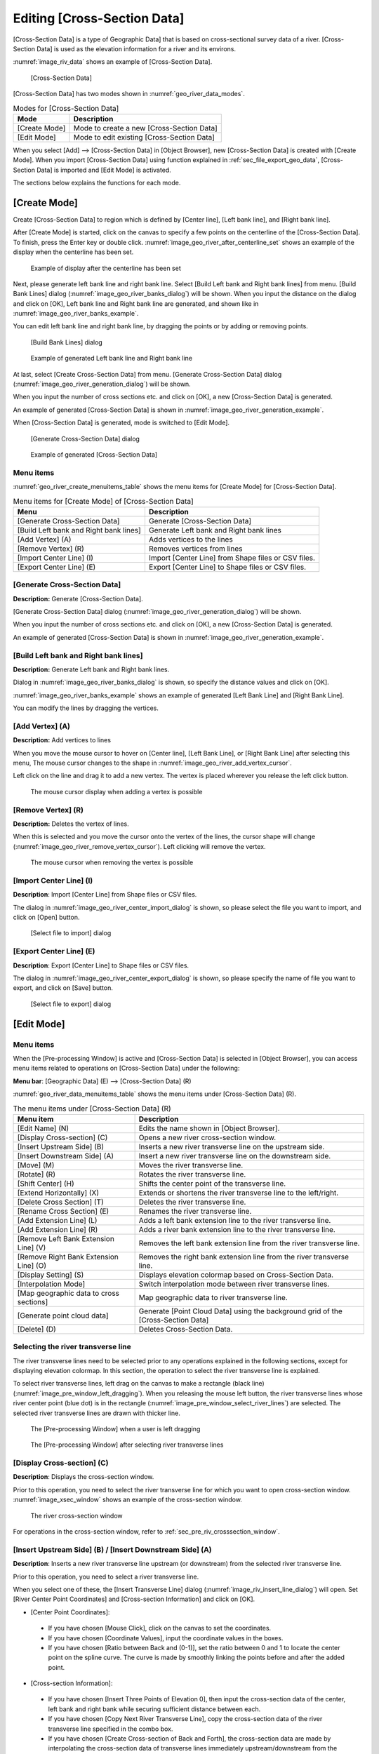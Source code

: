 .. _sec_riv_data:

Editing [Cross-Section Data]
##############################

[Cross-Section Data] is a type of Geographic Data] that is based on
cross-sectional survey data of a river. [Cross-Section Data]
is used as the elevation information for a river and its environs.

:numref:`image_riv_data` shows an example of [Cross-Section Data].

.. _image_riv_data:

.. figure:: images/riv_data.png
   :width: 220pt

   [Cross-Section Data]

[Cross-Section Data] has two modes shown in :numref:`geo_river_data_modes`.

.. _geo_river_data_modes:

.. list-table:: Modes for [Cross-Section Data]
   :header-rows: 1

   * - Mode
     - Description
   * - [Create Mode]
     - Mode to create a new [Cross-Section Data]
   * - [Edit Mode]
     - Mode to edit existing [Cross-Section Data]

When you select [Add] --> [Cross-Section Data] in [Object Browser],
new [Cross-Section Data] is created with [Create Mode].
When you import [Cross-Section Data] using function explained
in :ref:`sec_file_export_geo_data`, [Cross-Section Data] is imported
and [Edit Mode] is activated.

The sections below explains the functions for each mode.

[Create Mode]
===============

Create [Cross-Section Data] to region which is defined by
[Center line], [Left bank line], and [Right bank line].

After [Create Mode] is started, click on the canvas to specify a few
points on the centerline of the [Cross-Section Data].
To finish, press the Enter key or double click.
:numref:`image_geo_river_after_centerline_set` shows an example of
the display when the centerline has been set.

.. _image_geo_river_after_centerline_set:

.. figure:: images/geo_river_after_centerline_set.png
   :width: 360pt

   Example of display after the centerline has been set

Next, please generate left bank line and right bank line. Select
[Build Left bank and Right bank lines] from menu.
[Build Bank Lines] dialog (:numref:`image_geo_river_banks_dialog`) will
be shown. When you input the distance on the dialog and click on
[OK], Left bank line and Right bank line are generated, and shown
like in :numref:`image_geo_river_banks_example`.

You can edit left bank line and right bank line, by dragging the points
or by adding or removing points.

.. _image_geo_river_banks_dialog:

.. figure:: images/geo_river_banks_dialog.png
   :width: 200pt

   [Build Bank Lines] dialog

.. _image_geo_river_banks_example:

.. figure:: images/geo_river_banks_example.png
   :width: 340pt

   Example of generated Left bank line and Right bank line

At last, select [Create Cross-Section Data] from menu.
[Generate Cross-Section Data] dialog (:numref:`image_geo_river_generation_dialog`)
will be shown.

When you input the number of cross sections etc. 
and click on [OK], a new [Cross-Section Data] is generated.

An example of generated [Cross-Section Data] is shown in
:numref:`image_geo_river_generation_example`.

When [Cross-Section Data] is generated, mode is switched to [Edit Mode].

.. _image_geo_river_generation_dialog:

.. figure:: images/geo_river_generation_dialog.png
   :width: 240pt

   [Generate Cross-Section Data] dialog

.. _image_geo_river_generation_example:

.. figure:: images/geo_river_generation_example.png
   :width: 320pt

   Example of generated [Cross-Section Data]

Menu items
-------------

:numref:`geo_river_create_menuitems_table` shows the menu items for
[Create Mode] for [Cross-Section Data].

.. _geo_river_create_menuitems_table:

.. list-table:: Menu items for [Create Mode] of [Cross-Section Data]
   :header-rows: 1

   * - Menu
     - Description
   * - [Generate Cross-Section Data]
     - Generate [Cross-Section Data]
   * - [Build Left bank and Right bank lines]
     - Generate Left bank and Right bank lines
   * - [Add Vertex] (A)
     - Adds vertices to the lines
   * - [Remove Vertex] (R)
     - Removes vertices from lines
   * - [Import Center Line] (I)
     - Import [Center Line] from Shape files or CSV files.
   * - [Export Center Line] (E)
     - Export [Center Line] to Shape files or CSV files.

[Generate Cross-Section Data]
------------------------------

**Description:** Generate [Cross-Section Data].

[Generate Cross-Section Data] dialog (:numref:`image_geo_river_generation_dialog`)
will be shown.

When you input the number of cross sections etc. 
and click on [OK], a new [Cross-Section Data] is generated.

An example of generated [Cross-Section Data] is shown in
:numref:`image_geo_river_generation_example`.

[Build Left bank and Right bank lines]
-----------------------------------------

**Description:** Generate Left bank and Right bank lines.

Dialog in :numref:`image_geo_river_banks_dialog` is shown, so 
specify the distance values and click on [OK].

:numref:`image_geo_river_banks_example` shows an example of 
generated [Left Bank Line] and [Right Bank Line].

You can modify the lines by dragging the vertices.

[Add Vertex] (A)
------------------

**Description:** Add vertices to lines

When you move the mouse cursor to hover on [Center line],
[Left Bank Line], or [Right Bank Line] after selecting this menu,
The mouse cursor changes to the shape in 
:numref:`image_geo_river_add_vertex_cursor`.

Left click on the line and drag it to add a new vertex.
The vertex is placed wherever you release the left click button.

.. _image_geo_river_add_vertex_cursor:

.. figure:: images/geo_river_add_vertex_cursor.png
   :width: 20pt

   The mouse cursor display when adding a vertex is possible

[Remove Vertex] (R)
---------------------

**Description:** Deletes the vertex of lines.

When this is selected and you move the cursor onto the vertex of the
lines, the cursor shape will change
(:numref:`image_geo_river_remove_vertex_cursor`).
Left clicking will remove the vertex.

.. _image_geo_river_remove_vertex_cursor:

.. figure:: images/geo_river_remove_vertex_cursor.png
   :width: 20pt

   The mouse cursor when removing the vertex is possible

[Import Center Line] (I)
---------------------------

**Description**: Import [Center Line] from Shape files or CSV files.

The dialog in :numref:`image_geo_river_center_import_dialog` is shown,
so please select the file you want to import, and click on [Open] button.

.. _image_geo_river_center_import_dialog:

.. figure:: images/geo_river_center_import_dialog.png
   :width: 380pt

   [Select file to import] dialog

[Export Center Line] (E)
--------------------------

**Description**: Export [Center Line] to Shape files or CSV files.

The dialog in :numref:`image_geo_river_center_export_dialog` is shown,
so please specify the name of file you want to export, and click on [Save] button.

.. _image_geo_river_center_export_dialog:

.. figure:: images/geo_river_center_export_dialog.png
   :width: 380pt

   [Select file to export] dialog

[Edit Mode]
=============

Menu items
----------

When the [Pre-processing Window] is active and [Cross-Section Data] is
selected in [Object Browser], you can access menu items related to
operations on [Cross-Section Data] under the following:

**Menu bar**: [Geographic Data] (E) --> [Cross-Section Data] (R)

:numref:`geo_river_data_menuitems_table` shows the menu items under
[Cross-Section Data] (R).

.. _geo_river_data_menuitems_table:

.. list-table:: The menu items under [Cross-Section Data] (R)
   :header-rows: 1

   * - Menu item
     - Description
   * - [Edit Name] (N)
     - Edits the name shown in [Object Browser].
   * - [Display Cross-section] (C)
     - Opens a new river cross-section window.
   * - [Insert Upstream Side] (B)
     - Inserts a new river transverse line on the upstream side.
   * - [Insert Downstream Side] (A)
     - Insert a new river transverse line on the downstream side.
   * - [Move] (M)
     - Moves the river transverse line.
   * - [Rotate] (R)
     - Rotates the river transverse line.
   * - [Shift Center] (H)
     - Shifts the center point of the transverse line.
   * - [Extend Horizontally] (X)
     - Extends or shortens the river transverse line to the left/right.
   * - [Delete Cross Section] (T)
     - Deletes the river transverse line.
   * - [Rename Cross Section] (E)
     - Renames the river transverse line.
   * - [Add Extension Line] (L)
     - Adds a left bank extension line to the river transverse line.
   * - [Add Extension Line] (R)
     - Adds a river bank extension line to the river transverse line.
   * - [Remove Left Bank Extension Line] (V)
     - Removes the left bank extension line from the river transverse line.
   * - [Remove Right Bank Extension Line] (O)
     - Removes the right bank extension line from the river transverse line.
   * - [Display Setting] (S)
     - Displays elevation colormap based on Cross-Section Data.
   * - [Interpolation Mode]
     - Switch interpolation mode between river transverse lines.
   * - [Map geographic data to cross sections]
     - Map geographic data to river transverse line.
   * - [Generate point cloud data]
     - Generate [Point Cloud Data] using the background grid of the [Cross-Section Data]
   * - [Delete] (D)
     - Deletes Cross-Section Data.

Selecting the river transverse line
------------------------------------

The river transverse lines need to be selected prior to any operations
explained in the following sections, except for displaying elevation
colormap. In this section, the operation to select the river transverse
line is explained.

To select river transverse lines, left drag on the canvas to make a
rectangle (black line) (:numref:`image_pre_window_left_dragging`).
When you releasing the mouse left
button, the river transverse lines whose river center point (blue dot)
is in the rectangle (:numref:`image_pre_window_select_river_lines`) are
selected. The selected river
transverse lines are drawn with thicker line.

.. _image_pre_window_left_dragging:

.. figure:: images/pre_window_left_dragging.png
   :width: 400pt

   The [Pre-processing Window] when a user is left dragging

.. _image_pre_window_select_river_lines:

.. figure:: images/pre_window_select_river_lines.png
   :width: 400pt

   The [Pre-processing Window] after selecting river transverse lines

[Display Cross-section] (C)
---------------------------

**Description**: Displays the cross-section window.

Prior to this operation, you need to select the river transverse line
for which you want to open cross-section window.
:numref:`image_xsec_window` shows an example of the cross-section window.

.. _image_xsec_window:

.. figure:: images/xsec_window.png
   :width: 320pt

   The river cross-section window

For operations in the cross-section window, refer to
:ref:`sec_pre_riv_crosssection_window`.

[Insert Upstream Side] (B) / [Insert Downstream Side] (A)
---------------------------------------------------------

**Description**: Inserts a new river transverse line upstream (or
downstream) from the selected river transverse line.

Prior to this operation, you need to select a river transverse line.

When you select one of these, the [Insert Transverse Line] dialog
(:numref:`image_riv_insert_line_dialog`) will open.
Set [River Center Point Coordinates] and
[Cross-section Information] and click on [OK].

-  [Center Point Coordinates]:

  -  If you have chosen [Mouse Click], click on the canvas to set the
     coordinates.
  -  If you have chosen [Coordinate Values], input the coordinate values
     in the boxes.
  -  If you have chosen [Ratio between Back and (0-1)], set the ratio
     between 0 and 1 to locate the center point on the spline curve. The
     curve is made by smoothly linking the points before and after the
     added point.

-  [Cross-section Information]:

  -  If you have chosen [Insert Three Points of Elevation 0], then input
     the cross-section data of the center, left bank and right bank while
     securing sufficient distance between each.
  -  If you have chosen [Copy Next River Transverse Line], copy the
     cross-section data of the river transverse line specified in the
     combo box.
  -  If you have chosen [Create Cross-section of Back and Forth], the
     cross-section data are made by interpolating the cross-section data
     of transverse lines immediately upstream/downstream from the
     transverse line that is to be inserted.

.. _image_riv_insert_line_dialog:

.. figure:: images/riv_insert_line_dialog.png
   :width: 300pt

   The [Insert Transverse Line] dialog

[Move] (M)
----------

**Description**: Moves the selected river transverse lines.
:numref:`image_exampleriv_move_line` shows an example.

You can do this operation against multiple transverse lines at a time.

.. _image_exampleriv_move_line:

.. figure:: images/exampleriv_move_line.png
   :width: 420pt

   Example of moving a river transverse line

When you select [Move], the [Move Transverse Line] dialog
(:numref:`image_riv_move_line_dialog`) will open.
Select either [Center Point Coordinates] or [Transfer Quantity]
and click on [OK].

.. _image_riv_move_line_dialog:

.. figure:: images/riv_move_line_dialog.png
   :width: 240pt

   The [Move Transverse Line] dialog

You can also move the river transverse lines with mouse operation. When
the mouse cursor is near the center point of the selected river
transverse line, the cursor changes to that in
:numref:`image_cursor_move_riv_line`. Now you can
move the selected river transverse lines by left dragging.

.. _image_cursor_move_riv_line:

.. figure:: images/cursor_move_riv_line.png
   :width: 20pt

   Mouse cursor you can move river transverse lines

[Rotate] (R)
------------

**Description**: Rotates the selected river transverse line.
:numref:`image_example_riv_rotate_line` shows an example.

You can do this operation against only one transverse line at a time.

.. _image_example_riv_rotate_line:

.. figure:: images/example_riv_rotate_line.png
   :width: 420pt

   Example of rotating a river transverse line

When you select [Rotate], the [Rotate Transverse Line]
(:numref:`image_riv_rotate_line_dialog`)
dialog will open. Set either [Relative Angle] or [Increment Angle] and
click on [OK]. (Positive direction: counterclockwise; unit: degree)

You can also rotate the river transverse lines with mouse operation.
When the mouse cursor is near to the left (or right) bank of the
selected river transverse line, the cursor changes to that in
:numref:`image_cursor_rotate_riv_line`.
Now you can rotate the selected river transverse lines by left dragging.

.. _image_riv_rotate_line_dialog:

.. figure:: images/riv_rotate_line_dialog.png
   :width: 220pt

   The [Rotate Transverse Line] dialog

.. _image_cursor_rotate_riv_line:

.. figure:: images/cursor_rotate_riv_line.png
   :width: 20pt

   Mouse cursor shape when you can rotate a river transverse line

[Shift Center] (H)
-------------------

**Description**: Shifts the selected center point of the river transverse
line to the left (or right) bank side. By this operation, the location
of the center point shifts but the cross-section data do not change.
:numref:`image_example_riv_shift_center` shows an example.

You can do this operation against multiple transverse lines at a time.

.. _image_example_riv_shift_center:

.. figure:: images/example_riv_shift_center.png
   :width: 420pt

   Example of operation to shift the center point

When you select [Shift Center], the [Shift River Center] dialog
(:numref:`image_shift_river_center_dialog`)
will open. Set [Transfer Quantity] and click on [OK].

You can also shift the center point of the river transverse line on
canvas with mouse operation. When the mouse cursor is near the center
point of the selected river transverse line while the Shift key is held
down, the cursor changes to that in
:numref:`image_cursor_shift_riv_center`. Now, you can shift the
selected center point of the river transverse line with left dragging.

.. _image_shift_river_center_dialog:

.. figure:: images/shift_river_center_dialog.png
   :width: 220pt

   The [Shift River Center] dialog

.. _image_cursor_shift_riv_center:

.. figure:: images/cursor_shift_riv_center.png
   :width: 20pt

   Mouse cursor shape when you can shift the center point of the river transverse line

[Extend Horizontally] (X)
-------------------------

**Description**: Extends/Shortens the river transverse lines.
:numref:`image_example_extend_riv_line` shows an example.

You can do this operation against multiple transverse lines at a time.

.. _image_example_extend_riv_line:

.. figure:: images/example_extend_riv_line.png
   :width: 420pt

   Example of extending the river transverse lines

When you select [Extend Horizontally], the [Extend Transverse Line]
dialog will open (:numref:`image_extend_riv_line_dialog`).
Select from among [Set Distance between River Center and Left Bank],
[Increment] and [Extension Ratio], set the value and click on [OK].

.. _image_extend_riv_line_dialog:

.. figure:: images/extend_riv_line_dialog.png
   :width: 220pt

   The [Extend Transverse Line] dialog

[Delete Cross Section] (T)
--------------------------

**Description**: Deletes the selected river transverse lines.
:numref:`image_example_del_riv_line` shows an example.

You can do this operation against multiple transverse lines at a time.

.. _image_example_del_riv_line:

.. figure:: images/example_del_riv_line.png
   :width: 420pt

   Example of deleting a river transverse line

[Rename Cross Section] (E)
---------------------------

**Description**: Renames the selected river transverse line.

You can do this operation against only one transverse line at a time.

When you select this, the [Rename Transverse Line] dialog
(:numref:`image_rename_riv_line_dialog`) will open.
Set a new name and click on [OK].

.. _image_rename_riv_line_dialog:

.. figure:: images/rename_riv_line_dialog.png
   :width: 130pt

   Example of [Rename Transverse Line] dialog

[Add Extension Line] (L) / [Add Extension Line] (R)
---------------------------------------------------

**Description**: Adds a Left Bank Extension Line or Right Bank Extension
Line to the selected river transverse line.
:numref:`image_example_adding_riv_extension_line` shows an example.

You can do this operation against only one transverse line at a time.

.. _image_example_adding_riv_extension_line:

.. figure:: images/example_adding_riv_extension_line.png
   :width: 420pt

   Example of adding a Extension Line to the selected river transverse line

When you select [Add Left Bank Extension Line], the [Add Extension Line]
dialog (:numref:`image_riv_add_extension_line_dialog`) will open.
When you select [Mouse Click], click on
the point to which you want to extend the river transverse line, or when
you select [Coordinates], input the coordinates of the point to which
you want to extend the river transverse line. Then click on [OK].

.. _image_riv_add_extension_line_dialog:

.. figure:: images/riv_add_extension_line_dialog.png
   :width: 180pt

   The [Add Extension Line] dialog

[Remove Left Bank Extension Line] (V) / [Remove Right Bank Extension Line] (O)
------------------------------------------------------------------------------

**Description**: Deletes a Left Bank Extension Line/Right Bank Extension
Line from the selected river transverse line.
:numref:`image_example_del_extension_line` shows an example.

You can do this operation against only one transverse line at a time.
This operation is possible against a river transverse line which has
been added the Left Bank Extension Line or Right Bank Extension Line.

.. _image_example_del_extension_line:

.. figure:: images/example_del_extension_line.png
   :width: 420pt

   Example of the operation for deleting a Extension Line

[Display Setting]
-----------------

**Description**: Edits display setting of [Cross-Section Data].
:numref:`image_example_riv_disp_setting` shows an example.

.. _image_example_riv_disp_setting:

.. figure:: images/example_riv_disp_setting.png
   :width: 400pt

   Example of changing [Cross-Section Data] display setting

When you select [Display Setting], the [Display Setting] dialog
(:numref:`image_riv_display_setting_dialog`) will open.
When [Visible] check box inside [Background Color]
group box is checked, [Cross-Section Data] region background is painted.
When [Visible] check box inside [Crosssection Lines] group box is
checked, the cross-section lines are drawn just below the transverse
line, with the Z-scale and color in that group box.

.. _image_riv_display_setting_dialog:

.. figure:: images/riv_display_setting_dialog.png
   :width: 150pt

   The [Display Setting] dialog

[Interpolation Mode]
--------------------

**Description**: Switches the Interpolation Mode
("Spline" or "Linear Curve").

:numref:`image_example_riv_interpolation_mode_spline` shows
an example of Spline Interpolation Mode.
:numref:`image_example_riv_interpolation_mode_linear` shows
an example of Linear Curve Interpolation Mode.

.. _image_example_riv_interpolation_mode_spline:

.. figure:: images/example_riv_interpolation_mode_spline.png
   :width: 320pt

   Example of the [Interpolation Mode (Spline)]

.. _image_example_riv_interpolation_mode_linear:

.. figure:: images/example_riv_interpolation_mode_linear.png
   :width: 320pt

   Example of the [Interpolation Mode (Linear Curve)]

.. _sec_riversurvey_map_pointcloud:

[Map geographic data to cross sections]
---------------------------------------------------

**Description**: Map geographic data to the selected [Cross-Section Data].

When you select this, the [Map geographic data to cross sections] dialog
(:numref:`image_geo_riv_mapping_dialog`) will open.
Input distance between elevation points etc. and click on [OK].

.. _image_geo_riv_mapping_dialog:

.. figure:: images/geo_riv_mapping_dialog.png
   :width: 220pt

   [Map geographic data to cross sections] dialog

   .. note::

      Until iRIC 4.0, only [Point Cloud Data] could be mapped. In 4.1 and later, [Raster Data] also can be mapped.

[Generate point cloud data]
-----------------------------------

**Description**: Generate [Point Cloud Data] using the background grid of the [Cross-Section Data].

When you select this a new [Point Cloud Data] is generated, and the dialog in
:numref:`image_geo_riv_generate_pointcloud_dialog` is shown.

:numref:`image_geo_riv_generate_pointcloud_example` shows an example of [Point Cloud Data]
generated using this function.

.. _image_geo_riv_generate_pointcloud_dialog:

.. figure:: images/riv_generate_pointcloud_dialog.png
   :width: 200pt

   [Information] dialog

.. _image_geo_riv_generate_pointcloud_example:

.. figure:: images/riv_generate_pointcloud_example.png
   :width: 350pt

   Example of [Point Cloud Data] generated from [Cross-Section Data]

.. note::

   The density of points generated with this function can be changed by editing 
   the setting about [Background Grid]. Please refer to 
   :ref:`sec_pref_background_grid` about how to edit setting about [Background Grid].

.. note::

   You can generate [Point Cloud Data] from [Cross-Section Data], by generating 
   a grid from [Cross-Section Data], and then generating [Point Cloud Data] from
   the attribute of generated grid. Please refer to 
   :ref:`sec_gridgen_riv_data_2d` for detail.

.. _sec_pre_riv_crosssection_window:

Operation in the River Cross-section Window
-------------------------------------------

**Description**: Displays the cross-section of a river transverse line. The
window is used to edit elevation information. :numref:`image_example_riv_xsec_window`
shows an example of the River Cross-section Window.

.. _image_example_riv_xsec_window:

.. figure:: images/example_riv_xsec_window.png
   :width: 420pt

   Example of the River Cross-section Window display

Menu items
~~~~~~~~~~~

:numref:`geo_river_data_xsec_window_menuitems_table`
shows the additional menu items for the River Cross-section
Window. The additional menu items are shown between [Import] and
[Simulation] when River Cross-section Window is active.

.. _geo_river_data_xsec_window_menuitems_table:

.. list-table:: The additional menu items for the River Cross-section Window
   :header-rows: 1

   * - Menu item
     -
     - Description
   * - Elevation Point (A)
     - [Activate] (A)
     - Activates the selected elevation point.
   * -
     - [Inactivate] (I)
     - Inactivates the selected elevation point.
   * -
     - [Inactivate using water elevation]
     - Inactivate points that are outside of the positions where the elevation exceed water elevation for the first time.
   * -
     - [Edit cross section from the selected point]
     - Edit cross section shape from the selected point.
   * -
     - [Move] (M)
     - Moves the selected elevation point.
   * -
     - [Delete] (D)
     - Deletes the selected elevation point.

Toolbar functions
~~~~~~~~~~~~~~~~~~~~

:numref:`geo_river_data_xsec_window_toolbaritems_table` shows the toolbar items for
River Cross-section Window.

.. _geo_river_data_xsec_window_toolbaritems_table:

.. list-table:: Toolbar functions for the River Cross-section Window
   :header-rows: 1

   * - Item
     - Description
   * - Crosssection
     - Switches the cross-section to show
   * - Reference
     - Shows reference cross-section. You can switch the cross-section to show with combobox.
   * - Auto rescale
     - If it is checked, when user switches the cross-section to show, automatic rescale is executed, so that new cross-section is shown in the center.
   * - Aspect ratio
     - Current aspect ratio is shown. You can also edit the value to change setting.
   * - Fix aspect ratio
     - If it is checked, Ctrl + Middle-drag changes to zoom-in/zoom out without changing aspect ratio.
   * - Fix retion
     - If it is checked, Ctrl + Middle-drag and Ctrl + Left-drag operations are disabled.
   * - Grid
     - You can switch on/off background grid
   * - Scale
     - You can switch on/off scales shown at left edge and top edge.
   * - Left/right bank markers
     - You can switch on/off "Left Bank Side", "Right Bank Side" markers shown at top edge.
   * - Aspect ratio
     - You can switch on/off Aspect ratio shown at right bottom.
   * - Display Setting
     - Shows Display Setting dialog (see :numref:`image_xsec_window_setting_dialog`).

.. _image_xsec_window_setting_dialog:

.. figure:: images/xsec_window_setting_dialog.png
   :width: 300pt

   Cross-section Window Display Setting dialog

[Activate] (A)
~~~~~~~~~~~~~~~

**Description**: Activates the selected elevation point.
:numref:`image_example_activating_xsec_point` shows
an example.

.. _image_example_activating_xsec_point:

.. figure:: images/example_activating_xsec_point.png
   :width: 420pt

   Example of activating elevation point

[Inactivate] (I)
~~~~~~~~~~~~~~~~~

**Description**: Inactivates the selected elevation point.
:numref:`image_example_inactivating_xsec_point` shows
an example.

.. _image_example_inactivating_xsec_point:

.. figure:: images/example_inactivating_xsec_point.png
   :width: 420pt

   Example of the inactivating an elevation point

[Inactivate using water elevation]
~~~~~~~~~~~~~~~~~~~~~~~~~~~~~~~~~~~~~

**Description**: Inactivate points that are outside of the positions where
the elevation exceed water elevation for the first time.

When multiple water elevation data is loaded, a dialog to select the
water elevation is shown.

.. _image_example_inactivating_xsec_point_with_wse:

.. figure:: images/example_inactivating_xsec_point_with_wse.png
   :width: 420pt

   Example of the operation for inactivate using water elevation

.. _sec_geodata_rivdata_edit_from_point:

[Edit cross section from the selected point]
~~~~~~~~~~~~~~~~~~~~~~~~~~~~~~~~~~~~~~~~~~~~~~

Edit the cross section shape from the selected point.

When you want to use this function, please select only one point
on the cross section first.

After activating this function, when you move the mouse cursor,
The line to preview the geometry shape after editing will be shown
like in :numref:`image_example_xsec_edit_with_mouse`.
While editing, the horizontal and vertical length of the line, and
the gradient will be shown for the line that is going to be created.

You can define the end point of the line by moving the mouse cursor,
and execute the editing operation by left clicking.

You can finish editing operation by double clicking, or pressing Enter key.

The gradient values used in this function is selected from the values
defined on :ref:`sec_option_pref_riversurvey`.

.. _image_example_xsec_edit_with_mouse:

.. figure:: images/example_xsec_edit_with_mouse.png
   :width: 200pt

   Example of cross section editing operation by mouse

When you right click on the canvas while activating this function,
[Edit from Dialog] menu will be shown. When you select this menu,
the dialog in :numref:`image_example_xsec_edit_with_dialog`
will be shown.

On this dialog, you can edit the cross section shape by inputting the
distance and gradient etc.

By pressing [Apply] button, you can preview the cross section shape
after editing.

By pressing [Edit Next] button, you can execute the editing operation,
select the new point added by the operation, and continue editing.
This function is useful when you want to edit the cross section shape
continuously.

.. _image_example_xsec_edit_with_dialog:

.. figure:: images/example_xsec_edit_with_dialog.png
   :width: 240pt

   Example of [Edit Cross Section From Selected Point] dialog

Using this function, you can easily create cross section shapes that is
composed of line. :numref:`image_example_xsec_edit_multi` shows an example.

.. _image_example_xsec_edit_multi:

.. figure:: images/example_xsec_edit_multi.png
   :width: 350pt

   Example of editing operation of cross section

[Move] (M)
~~~~~~~~~~~

**Description**: Moves the selected elevation point.
:numref:`image_example_moving_xsec_point` shows an
example.

When you select [Move], the [Move Elevation Point] dialog
(:numref:`image_move_elevation_point_dialog`)
will open. Set horizontal/vertical offset and click on [OK].

.. _image_example_moving_xsec_point:

.. figure:: images/example_moving_xsec_point.png
   :width: 420pt

   Example of the operation for moving an elevation point

.. _image_move_elevation_point_dialog:

.. figure:: images/move_elevation_point_dialog.png
   :width: 180pt

   The [Move Elevation Point] dialog

You can also move the elevation point on the canvas with a mouse
operation. When the mouse cursor is near the selected elevation point,
the cursor changes to an "open hand" cursor. Now you can move the
selected elevation point by left dragging.

[Delete] (D)
~~~~~~~~~~~~~~

**Description**: Deletes the selected elevation point.
:numref:`image_example_deleting_xsec_point` shows an example.

.. @todo not yet

.. _image_example_deleting_xsec_point:

.. figure:: images/example_deleting_xsec_point.png
   :width: 420pt

   Example of deleting an elevation point
